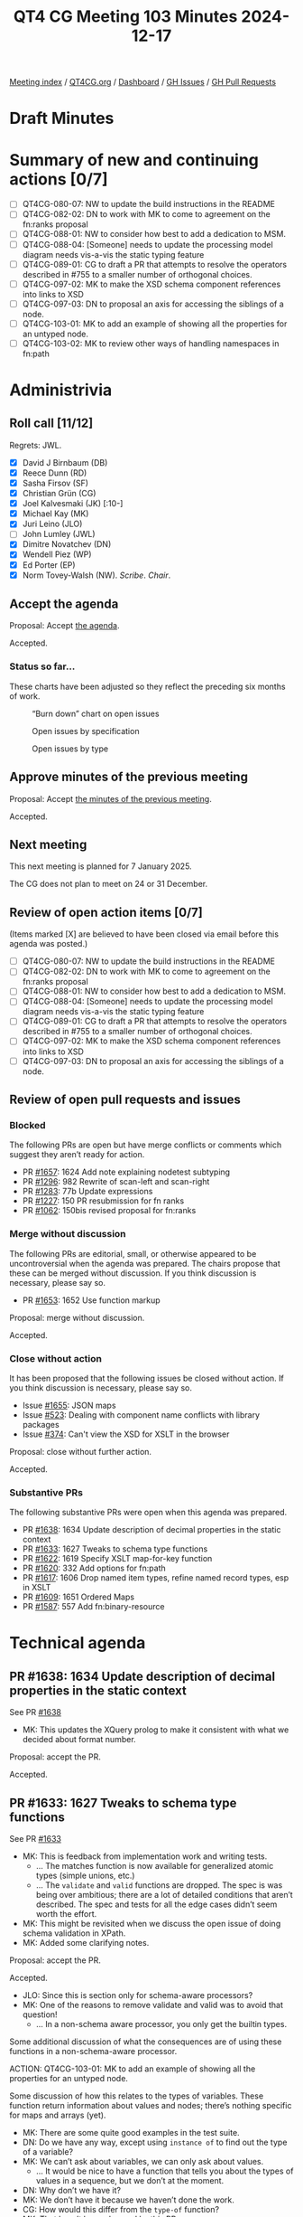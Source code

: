 :PROPERTIES:
:ID:       D4D532E3-BD5D-4D9D-ABBB-3ACF1D66FF64
:END:
#+title: QT4 CG Meeting 103 Minutes 2024-12-17
#+author: Norm Tovey-Walsh
#+filetags: :qt4cg:
#+options: html-style:nil h:6 toc:nil
#+html_head: <link rel="stylesheet" type="text/css" href="/meeting/css/htmlize.css"/>
#+html_head: <link rel="stylesheet" type="text/css" href="../../../css/style.css"/>
#+html_head: <link rel="shortcut icon" href="/img/QT4-64.png" />
#+html_head: <link rel="apple-touch-icon" sizes="64x64" href="/img/QT4-64.png" type="image/png" />
#+html_head: <link rel="apple-touch-icon" sizes="76x76" href="/img/QT4-76.png" type="image/png" />
#+html_head: <link rel="apple-touch-icon" sizes="120x120" href="/img/QT4-120.png" type="image/png" />
#+html_head: <link rel="apple-touch-icon" sizes="152x152" href="/img/QT4-152.png" type="image/png" />
#+options: author:nil email:nil creator:nil timestamp:nil
#+startup: showall

[[../][Meeting index]] / [[https://qt4cg.org][QT4CG.org]] / [[https://qt4cg.org/dashboard][Dashboard]] / [[https://github.com/qt4cg/qtspecs/issues][GH Issues]] / [[https://github.com/qt4cg/qtspecs/pulls][GH Pull Requests]]

#+TOC: headlines 6

* Draft Minutes
:PROPERTIES:
:unnumbered: t
:CUSTOM_ID: minutes
:END:

* Summary of new and continuing actions [0/7]
:PROPERTIES:
:unnumbered: t
:CUSTOM_ID: new-actions
:END:

+ [ ] QT4CG-080-07: NW to update the build instructions in the README
+ [ ] QT4CG-082-02: DN to work with MK to come to agreement on the fn:ranks proposal
+ [ ] QT4CG-088-01: NW to consider how best to add a dedication to MSM.
+ [ ] QT4CG-088-04: [Someone] needs to update the processing model diagram needs vis-a-vis the static typing feature
+ [ ] QT4CG-089-01: CG to draft a PR that attempts to resolve the operators described in #755 to a smaller number of orthogonal choices.
+ [ ] QT4CG-097-02: MK to make the XSD schema component references into links to XSD
+ [ ] QT4CG-097-03: DN to proposal an axis for accessing the siblings of a node.
+ [ ] QT4CG-103-01: MK to add an example of showing all the properties for an untyped node.
+ [ ] QT4CG-103-02: MK to review other ways of handling namespaces in fn:path

* Administrivia
:PROPERTIES:
:CUSTOM_ID: administrivia
:END:

** Roll call [11/12]
:PROPERTIES:
:CUSTOM_ID: roll-call
:END:

Regrets: JWL.

+ [X] David J Birnbaum (DB)
+ [X] Reece Dunn (RD)
+ [X] Sasha Firsov (SF)
+ [X] Christian Grün (CG)
+ [X] Joel Kalvesmaki (JK) [:10-]
+ [X] Michael Kay (MK)
+ [X] Juri Leino (JLO)
+ [ ] John Lumley (JWL)
+ [X] Dimitre Novatchev (DN)
+ [X] Wendell Piez (WP)
+ [X] Ed Porter (EP)
+ [X] Norm Tovey-Walsh (NW). /Scribe/. /Chair/.

** Accept the agenda
:PROPERTIES:
:CUSTOM_ID: agenda
:END:

Proposal: Accept [[../../agenda/2024/12-17.html][the agenda]].

Accepted.

*** Status so far…
:PROPERTIES:
:CUSTOM_ID: so-far
:END:

These charts have been adjusted so they reflect the preceding six months of work.

#+CAPTION: “Burn down” chart on open issues
#+NAME:   fig:open-issues
[[./issues-open-2024-12-17.png]]

#+CAPTION: Open issues by specification
#+NAME:   fig:open-issues-by-spec
[[./issues-by-spec-2024-12-17.png]]

#+CAPTION: Open issues by type
#+NAME:   fig:open-issues-by-type
[[./issues-by-type-2024-12-17.png]]

** Approve minutes of the previous meeting
:PROPERTIES:
:CUSTOM_ID: approve-minutes
:END:

Proposal: Accept [[../../minutes/2024/12-10.html][the minutes of the previous meeting]].

Accepted.

** Next meeting
:PROPERTIES:
:CUSTOM_ID: next-meeting
:END:

This next meeting is planned for 7 January 2025.

The CG does not plan to meet on 24 or 31 December.

** Review of open action items [0/7]
:PROPERTIES:
:CUSTOM_ID: open-actions
:END:

(Items marked [X] are believed to have been closed via email before
this agenda was posted.)

+ [ ] QT4CG-080-07: NW to update the build instructions in the README
+ [ ] QT4CG-082-02: DN to work with MK to come to agreement on the fn:ranks proposal
+ [ ] QT4CG-088-01: NW to consider how best to add a dedication to MSM.
+ [ ] QT4CG-088-04: [Someone] needs to update the processing model diagram needs vis-a-vis the static typing feature
+ [ ] QT4CG-089-01: CG to draft a PR that attempts to resolve the operators described in #755 to a smaller number of orthogonal choices.
+ [ ] QT4CG-097-02: MK to make the XSD schema component references into links to XSD
+ [ ] QT4CG-097-03: DN to proposal an axis for accessing the siblings of a node.

** Review of open pull requests and issues
:PROPERTIES:
:CUSTOM_ID: open-pull-requests
:END:

*** Blocked
:PROPERTIES:
:CUSTOM_ID: blocked
:END:

The following PRs are open but have merge conflicts or comments which
suggest they aren’t ready for action.

+ PR [[https://qt4cg.org/dashboard/#pr-1657][#1657]]: 1624 Add note explaining nodetest subtyping
+ PR [[https://qt4cg.org/dashboard/#pr-1296][#1296]]: 982 Rewrite of scan-left and scan-right
+ PR [[https://qt4cg.org/dashboard/#pr-1283][#1283]]: 77b Update expressions
+ PR [[https://qt4cg.org/dashboard/#pr-1227][#1227]]: 150 PR resubmission for fn ranks
+ PR [[https://qt4cg.org/dashboard/#pr-1062][#1062]]: 150bis revised proposal for fn:ranks

*** Merge without discussion
:PROPERTIES:
:CUSTOM_ID: merge-without-discussion
:END:

The following PRs are editorial, small, or otherwise appeared to be
uncontroversial when the agenda was prepared. The chairs propose that
these can be merged without discussion. If you think discussion is
necessary, please say so.

+ PR [[https://qt4cg.org/dashboard/#pr-1653][#1653]]: 1652 Use function markup

Proposal: merge without discussion.

Accepted.

*** Close without action
:PROPERTIES:
:CUSTOM_ID: close-without-action
:END:

It has been proposed that the following issues be closed without action.
If you think discussion is necessary, please say so.

+ Issue [[https://github.com/qt4cg/qtspecs/issues/1655][#1655]]: JSON maps
+ Issue [[https://github.com/qt4cg/qtspecs/issues/523][#523]]: Dealing with component name conflicts with library packages
+ Issue [[https://github.com/qt4cg/qtspecs/issues/374][#374]]: Can't view the XSD for XSLT in the browser

Proposal: close without further action.

Accepted.

*** Substantive PRs
:PROPERTIES:
:CUSTOM_ID: substantive
:END:

The following substantive PRs were open when this agenda was prepared.

+ PR [[https://qt4cg.org/dashboard/#pr-1638][#1638]]: 1634 Update description of decimal properties in the static context
+ PR [[https://qt4cg.org/dashboard/#pr-1633][#1633]]: 1627 Tweaks to schema type functions
+ PR [[https://qt4cg.org/dashboard/#pr-1622][#1622]]: 1619 Specify XSLT map-for-key function
+ PR [[https://qt4cg.org/dashboard/#pr-1620][#1620]]: 332 Add options for fn:path
+ PR [[https://qt4cg.org/dashboard/#pr-1617][#1617]]: 1606 Drop named item types, refine named record types, esp in XSLT
+ PR [[https://qt4cg.org/dashboard/#pr-1609][#1609]]: 1651 Ordered Maps
+ PR [[https://qt4cg.org/dashboard/#pr-1587][#1587]]: 557 Add fn:binary-resource

* Technical agenda
:PROPERTIES:
:CUSTOM_ID: technical-agenda
:END:

** PR #1638: 1634 Update description of decimal properties in the static context
:PROPERTIES:
:CUSTOM_ID: pr-1638
:END:
See PR [[https://qt4cg.org/dashboard/#pr-1638][#1638]]

+ MK: This updates the XQuery prolog to make it consistent with what we decided
  about format number.

Proposal: accept the PR.

Accepted.

** PR #1633: 1627 Tweaks to schema type functions
:PROPERTIES:
:CUSTOM_ID: pr-1633
:END:
See PR [[https://qt4cg.org/dashboard/#pr-1633][#1633]]

+ MK: This is feedback from implementation work and writing tests.
  + … The matches function is now available for generalized atomic types (simple
    unions, etc.)
  + … The ~validate~ and ~valid~ functions are dropped. The spec is was being
    over ambitious; there are a lot of detailed conditions that aren’t
    described. The spec and tests for all the edge cases didn’t seem worth the
    effort.
+ MK: This might be revisited when we discuss the open issue of doing schema
  validation in XPath.
+ MK: Added some clarifying notes.

Proposal: accept the PR.

Accepted.

+ JLO: Since this is section only for schema-aware processors?
+ MK: One of the reasons to remove validate and valid was to avoid that question!
  + … In a non-schema aware processor, you only get the builtin types.

Some additional discussion of what the consequences are of using these functions
in a non-schema-aware processor.

ACTION: QT4CG-103-01: MK to add an example of showing all the properties for an untyped node.

Some discussion of how this relates to the types of variables. These function
return information about values and nodes; there’s nothing specific for maps and
arrays (yet).

+ MK: There are some quite good examples in the test suite.
+ DN: Do we have any way, except using ~instance of~ to find out the type of a
  variable?
+ MK: We can’t ask about variables, we can only ask about values.
  + … It would be nice to have a function that tells you about the types of
    values in a sequence, but we don’t at the moment.
+ DN: Why don’t we have it?
+ MK: We don’t have it because we haven’t done the work.
+ CG: How would this differ from the ~type-of~ function?
+ MK: That hasn’t been changed by this PR. 

In fact, ~fn:type-of~ would work on a sequence…

** PR #1620: 332 Add options for fn:path
:PROPERTIES:
:CUSTOM_ID: pr-1620
:END:
See PR [[https://qt4cg.org/dashboard/#pr-1620][#1620]]

+ MK: This PR adds options to ~fn:path~. The options are ~namespaces~ and
  ~indexes~.
  + … MK describes the semantics of the options.
+ JLO: I like this; what is the use case for not having the indexes?
+ MK: Sometimes folks just want a pattern that it matches. I’ve certainly
  stripped out the positions manually at least once.
+ JK: My first thought on the namespaces option is that it’s going to be a
  boolean. Can we have an option to discard the namespaces?
+ MK: It’s an interesting one; you could just use the result of the ~name~ function.
+ JLO: Is there a way to get what JK wants? To strip all namespaces?
+ MK: No, you can’t map all the namespaces to the empty prefix. The prefixes
  have to be unique in the map.
+ WP: Why are we always going up to the root? What about looking at the context?
  + … I think a lot of flexibility is warranted here.

Some discussion of finding the context from a specified node.

+ RD: In the text, would it be worth making in-scope-namespaces a link to the
  relevant function?
+ NW: I think that’ll be a link by default when we merge the earlier function markup PR.
+ RD: I think it can be useful to specify a consistent set of namespaces. Data
  from a source that generates namespaces automatically can be problematic. Especially in
  contexts like RDF or EPUB where the namespaces have set prefixes.
+ DN: I usually ask what are the defaults? In these examples, if there’s no
  prefix for the default namespace, you don’t get a prefix and that’s not what
  the usual semantics of XPath are. 
+ MK: If you use the namespaces option, you’ll get a path that only works if you
  setup the context correctly.
+ DN: I don’t think I’d ever use this.
+ MK: It’s trying to tackle a different use case, a diagnostic one where you
  want the path to be human readable.
+ DN: We could have another key in the record which is the context to take a
  path from.
+ CG: We could have a union type a boolean or a map, and if the boolean is
  specified, it determins whether or not namespaces to used.

ACTION: QT4CG-103-02: MK to review other ways of handling namespaces in fn:path

Proposal: accept the PR.

Accepted.

** PR #1622: 1619 Specify XSLT map-for-key function
:PROPERTIES:
:CUSTOM_ID: pr-1622
:END:
See PR [[https://qt4cg.org/dashboard/#pr-1622][#1622]]

+ MK: This is something we’ve had as a Saxon extension for a while. You could
  argue that all of these things can be achieved just with maps; but keys exist
  and this gives you extra ways of using them.
  + … One of the things you can do with it is enumerate the keys.
  + … It also allows you to merge keys across multiple documents and compare them.
+ MK: This PR also revises keys to be more consistent with maps.
  + … It changes the comparison rules so that they’re consistent with maps (modulo collations)
  + … The main practical change is that numeric equality is transitive.
  + … It also makes keys timezone independent, as maps are.
+ MK: There’s a new map-for-key function.
  + … It takes a key name and an element and returns a map view of that key.
+ RD: Are we tracking incompatible changes and has this been added?
+ MK: Yes, we are and it has.
+ NW: It worries me a little, but making the rules consistent seems like its worth the risk.
+ JK: I’d like to see more examples. I don’t understand the sentence about
  enumerating key values.

Some question about the meaning of “enumeration” and the idea of attaching
numbers to them.

+ JK: I’m not a huge fan of the name of the function.
+ DN: When we’re talking about keys in XSLT and in maps, that’s quite confusing.
  Maybe the reader would be confused about when it means XSLT key and when it
  means map key.

Proposal: accept the PR.

Accepted.

** PR #1617: 1606 Drop named item types, refine named record types, esp in XSLT
:PROPERTIES:
:CUSTOM_ID: pr-1617
:END:
See PR [[https://qt4cg.org/dashboard/#pr-1617][#1617]]

+ MK: There’s been some pushback agains this; but I think we have two features
  that have a lot of overlap. I think that’s confusing. There’s an argument for
  both of them individually, but adding both at the same time is likely to be
  confusing and complex.
  + … The really useful one is names record types; given the feature of named
    record types, the ability to add named item types is of marginal value. We
    could drop it.
  + … Some folks like named item types for unions and enumerations.

MK walks through the prose changes.

+ DN: What was the main reason for dropping named item types? They can still be
  useful when the item is not a map (maps overlap with records). I can imagine a function
  types. It’s really convenient and useful to be able to define such types.
+ MK: Just that we were adding two features with a lot of overlap.
+ DN: I still think item types are clearly useful and valuable.
+ RD: I think it makes sense to have a distinct record type declaration,
  primarily because it’s also declaring a function into the static context.
  That makes it easier for language tools and IDEs to enumerate the in-scope functions.
  + … But I also find it useful to be able to declare schema types as named item
    types, especially in XQuery.
  + … It makes sense to simplify now and then maybe work out how to add that back to XQuery.
+ JLO: Since I wouldn’t even be sure how to declare a type, but I would be able
  to declare a record, so maybe item types were already underspecified.
  + … I’d like to have the feature, but I’d like to have a really solid type
    system to build on.
  + … I’m in favor of this PR, but I’d like more powerful item declarations in the future.
+ WP: What’s the impact of schema awareness here? That seems to bear directly.

Straw poll:

Choice 1: accept this PR, removing item types without predjudice to add them back later.

5

Choice 2: Abandon this PR, attempt to resolve the overlap and conflicts instead.

3 

There’s no consensus here. We’ll have to take it up next year.

* Any other business
:PROPERTIES:
:CUSTOM_ID: any-other-business
:END:

Happy winter holidays and best wishes for a healthy and happy New Year!

* Adjourned
:PROPERTIES:
:CUSTOM_ID: adjourned
:END:

See you in 2025!

